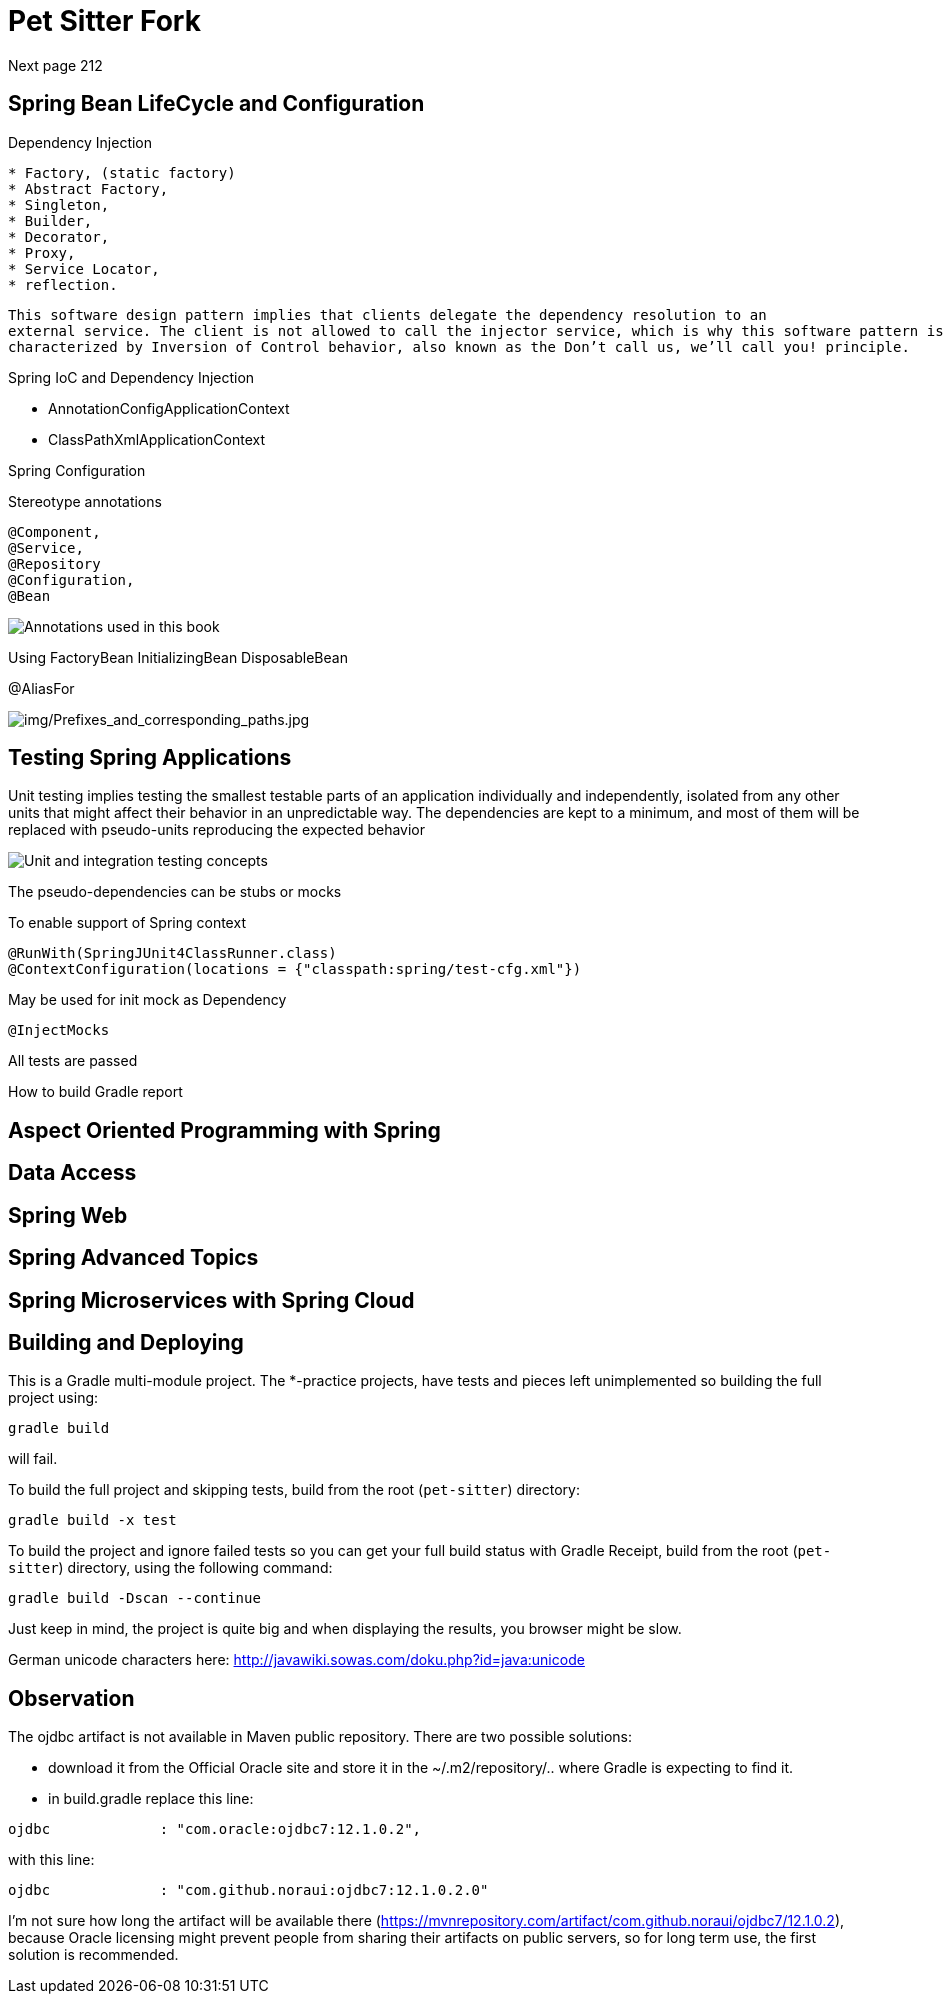 = Pet Sitter Fork

Next page 212

== Spring Bean LifeCycle and Configuration

Dependency Injection

----
* Factory, (static factory)
* Abstract Factory,
* Singleton,
* Builder,
* Decorator,
* Proxy,
* Service Locator,
* reflection.
----

----
This software design pattern implies that clients delegate the dependency resolution to an
external service. The client is not allowed to call the injector service, which is why this software pattern is
characterized by Inversion of Control behavior, also known as the Don’t call us, we’ll call you! principle.
----

Spring IoC and Dependency Injection

* AnnotationConfigApplicationContext
* ClassPathXmlApplicationContext

Spring Configuration

Stereotype annotations
----
@Component,
@Service,
@Repository
@Configuration,
@Bean
----
image::img/Annotations used in this book.jpg[]

Using FactoryBean
InitializingBean
DisposableBean

@AliasFor

image::img/Prefixes_and_corresponding_paths.jpg[img/Prefixes_and_corresponding_paths.jpg]


== Testing Spring Applications

Unit testing implies testing the smallest testable parts of an application individually and independently,
isolated from any other units that might affect their behavior in an unpredictable way.
The dependencies
are kept to a minimum, and most of them will be replaced with pseudo-units reproducing the expected
behavior

image::img/Unit and integration testing concepts.jpg[]

The pseudo-dependencies can be stubs or mocks

To enable support of Spring context
----
@RunWith(SpringJUnit4ClassRunner.class)
@ContextConfiguration(locations = {"classpath:spring/test-cfg.xml"})
----

May be used for init mock as Dependency
----
@InjectMocks
----

All tests are passed

How to build Gradle report



== Aspect Oriented Programming with Spring



== Data Access



== Spring Web



== Spring Advanced Topics



== Spring Microservices with Spring Cloud





== Building and Deploying
This is a Gradle multi-module project. The *-practice projects, have tests and pieces left unimplemented so building the full project using:
----
gradle build
----
will fail.

To build the full project and skipping tests, build from the root (`pet-sitter`) directory:
----
gradle build -x test
----

To build the project and ignore failed tests so you can get your full build status with Gradle Receipt, build from the root (`pet-sitter`) directory, using the following command:
----
gradle build -Dscan --continue
----
Just keep in mind, the project is quite big and when displaying the results, you browser might be slow.

German unicode characters here: http://javawiki.sowas.com/doku.php?id=java:unicode

== Observation

The ojdbc artifact is not available in Maven public repository.
There are two possible solutions:

* download it from the Official Oracle site and store it in the ~/.m2/repository/.. where Gradle is expecting to find it.
* in build.gradle replace this line:
----
ojdbc             : "com.oracle:ojdbc7:12.1.0.2",
----
with  this line:
----
ojdbc             : "com.github.noraui:ojdbc7:12.1.0.2.0"
----

I'm not sure how long the artifact will be available there (https://mvnrepository.com/artifact/com.github.noraui/ojdbc7/12.1.0.2),
because Oracle licensing might prevent people from sharing their artifacts on public servers, so for long term use, the first solution is recommended.